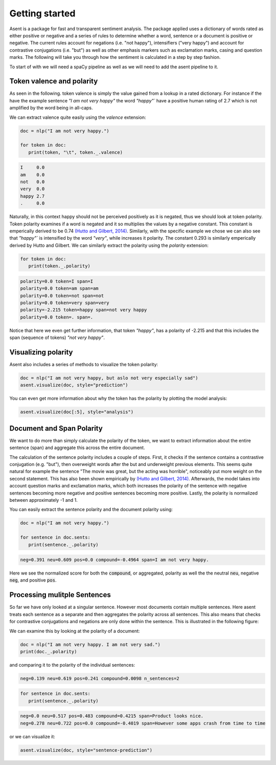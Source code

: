 Getting started
==================

.. |colab_tut| image:: https://colab.research.google.com/assets/colab-badge.svg
   :width: 140pt
   :target: https://colab.research.google.com/github/kennethenevoldsen/asent/blob/main/docs/tutorials/introduction.ipynb

|colab_tut|


Asent is a package for fast and transparent sentiment analysis. The package applied uses a dictionary of
words rated as either positive or negative and a series of rules to determine whether a word,
sentence or a document is positive or negative. The current rules account for negations (i.e.
"not happy"), intensifiers ("very happy") and account for contrastive conjugations (i.e. "but")
as well as other emphasis markers such as exclamation marks, casing and question marks. The following
will take you through how the sentiment is calculated in a step by step fashion.

To start of with we will need a spaCy pipeline as well as we will need to add the asent pipeline to it.




.. tab-set::

    .. tab-item:: English

         For English we can add the :code:`asent_en_v1` to it, where :code:`en` indicates that it is the English pipeline and  :code:`v1` indicate
         that it is version 1.


         .. code-block:: python

            import asent
            import spacy

            # load spacy pipeline
            nlp = spacy.load("en_core_web_lg")

            # add the rule-based sentiment model
            nlp.add_pipe("asent_en_v1")

         .. note::

            You will need to install the spaCy pipeline beforehand it can be installed using the following command:

            .. code-block:: bash

               python -m spacy download en_core_web_lg


    .. tab-item:: Danish

         For Danish we can add the :code:`asent_da_v1` to it, where :code:`da` indicates that it is the Danish pipeline and  :code:`v1` indicate
         that it is version 1.


         .. code-block:: python

            import asent
            import spacy

            # load spacy pipeline
            nlp = spacy.load("da_core_news_lg")

            # add the rule-based sentiment model
            nlp.add_pipe("asent_da_v1")

         .. note::

            You will need to install the spaCy pipeline beforehand it can be installed using the following command:

            .. code-block:: bash

               python -m spacy download da_core_news_lg



    .. tab-item:: Norwegian

         For Norwegian we can add the :code:`asent_no_v1` to it, where :code:`no` indicates that it is the Norwegian pipeline and  :code:`v1` indicate
         that it is version 1.


         .. code-block:: python

            import asent
            import spacy

            # load spacy pipeline
            nlp = spacy.load("nb_core_news_lg")

            # add the rule-based sentiment model
            nlp.add_pipe("asent_no_v1")

         .. note::

            You will need to install the spaCy pipeline beforehand it can be installed using the following command:

            .. code-block:: bash

               python -m spacy download nb_core_news_lg


    .. tab-item:: Swedish

         For Swedish we can add the :code:`asent_se_v1` to it, where :code:`se` indicates that it is the Swedish pipeline and  :code:`v1` indicate
         that it is version 1.


         .. code-block:: python

            import asent
            import spacy

            # load spacy pipeline
            nlp = spacy.load("sv_core_news_sm")

            # add the rule-based sentiment model
            nlp.add_pipe("asent_sv_v1")

            



Token valence and polarity
^^^^^^^^^^^^^^^^^^^^^^^^^^^^^^

As seen in the following. token valence is simply the value gained from a lookup in a rated dictionary.
For instance if the have the example sentence `"I am not very happy"` the word `"happy"`` have a positive
human rating of 2.7 which is not amplified by the word being in all-caps.


.. image:: https://raw.githubusercontent.com/KennethEnevoldsen/asent/main/docs/img/token_polarity.png
  :width: 800
  :alt: Calculation of token polarity and valence


We can extract valence quite easily using the `valence` extension:


.. code-block:: python

   doc = nlp("I am not very happy.")

   for token in doc:
      print(token, "\t", token._.valence)


.. code-block:: text
   
   I     0.0
   am    0.0
   not   0.0
   very  0.0
   happy 2.7
   .     0.0


.. seealso::

   Want to know more about the where these rated dictionaries come from?
   Check `Languages <https://kennethenevoldsen.github.io/asent/languages/index.html>`__ 
   to see the lexical resources used for each language.


Naturally, in this context happy should not be perceived positively as it is negated,
thus we should look at token polarity. Token polarity examines if a word is negated
and it so multiplies the values by a negative constant. This constant is emperically
derived to be 0.74 `(Hutto and Gilbert, 2014) <https://ojs.aaai.org/index.php/ICWSM/article/view/14550>`__. 
Similarly, with the specific example we chose we can also see that `"happy"`` is intensified by 
the word `"very"`, while increases it polarity. The constant 0.293 is similarly emperically 
derived by Hutto and Gilbert. We can similarly extract the polarity using the `polarity` extension:

.. code-block:: python

   for token in doc:
      print(token._.polarity)

.. code-block:: text

   polarity=0.0 token=I span=I
   polarity=0.0 token=am span=am
   polarity=0.0 token=not span=not
   polarity=0.0 token=very span=very
   polarity=-2.215 token=happy span=not very happy
   polarity=0.0 token=. span=.

Notice that here we even get further information, that token `"happy"`,
has a polarity of -2.215 and that this includes the span (sequence of tokens) 
`"not very happy"`.

Visualizing polarity
^^^^^^^^^^^^^^^^^^^^^^^^^^^^^^

Asent also includes a series of methods to visualize the token polarity:

.. code-block:: python

   doc = nlp("I am not very happy, but aslo not very especially sad")
   asent.visualize(doc, style="prediction")

.. image:: https://raw.githubusercontent.com/KennethEnevoldsen/asent/main/docs/img/model_pred.png
  :width: 600
  :alt: Model prediction

You can even get more information about why the token has the polarity by plotting the model analysis:

.. code-block:: python

   asent.visualize(doc[:5], style="analysis")

.. image:: https://raw.githubusercontent.com/KennethEnevoldsen/asent/main/docs/img/model_analysis1.png
  :width: 600
  :alt: Model analysis



Document and Span Polarity
^^^^^^^^^^^^^^^^^^^^^^^^^^^^^^

We want to do more than simply calculate the polarity of the token, we want to extract
information about the entire sentence (span) and aggregate this across the entire document.

.. image:: https://raw.githubusercontent.com/KennethEnevoldsen/asent/main/docs/img/doc_polarity.png
  :width: 600
  :alt: Calculation of document polarity

The calculation of the sentence polarity includes a couple of steps. 
First, it checks if the sentence contains a contrastive conjugation (e.g. "but"), 
then overweight words after the but and underweight previous elements. 
This seems quite natural for example the sentence "The movie was great, 
but the acting was horrible", noticeably put more weight on the second statement. 
This has also been shown empirically by `(Hutto and Gilbert, 2014) <https://ojs.aaai.org/index.php/ICWSM/article/view/14550>`__.
Afterwards, the model takes into account question marks and exclamation marks, which both increases
the polarity of the sentence with negative sentences becoming more negative and positive sentences
becoming more positive. Lastly, the polarity is normalized between approximately -1 and 1.

You can easily extract the sentence polarity and the document polarity using: 

.. code-block:: python

   doc = nlp("I am not very happy.")
   
   for sentence in doc.sents:
      print(sentence._.polarity)
   
.. code-block:: text

   neg=0.391 neu=0.609 pos=0.0 compound=-0.4964 span=I am not very happy.

Here we see the normalized score for both the :code:`compound`, or aggregated, polarity as well
the the neutral :code:`neu`, negative :code:`neg`, and positive :code:`pos`.

Processing mulitple Sentences
^^^^^^^^^^^^^^^^^^^^^^^^^^^^^^
So far we have only looked at a singular sentence. 
However most documents contain multiple sentences. 
Here asent treats each sentence as a separate and then aggregates the polarity across all sentences. 
This also means that checks for contrastive conjugations and negations are only done within the sentence. 
This is illustrated in the following figure:

.. image:: https://raw.githubusercontent.com/KennethEnevoldsen/asent/main/docs/img/multi_sentence.png
  :width: 600
  :alt: Calculation of document polarity with multiple sentences

We can examine this by looking at the polarity of a document:

.. code-block:: python

   doc = nlp("I am not very happy. I am not very sad.")
   print(doc._.polarity)

and comparing it to the polarity of the individual sentences:

.. code-block:: text

   neg=0.139 neu=0.619 pos=0.241 compound=0.0098 n_sentences=2

.. code-block:: python

   for sentence in doc.sents:
      print(sentence._.polarity)

.. code-block:: text

   neg=0.0 neu=0.517 pos=0.483 compound=0.4215 span=Product looks nice.
   neg=0.278 neu=0.722 pos=0.0 compound=-0.4019 span=However some apps crash from time to time

or we can visualize it:

.. code-block:: python

   asent.visualize(doc, style="sentence-prediction")

.. .. image:: https://raw.githubusercontent.com/KennethEnevoldsen/asent/main/docs/img/model_sentence_prediction.png
..    :width: 600
..    :alt: Model prediction with multiple sentences

..  using local fle:

.. image:: img/model_sentence_prediction.png
  :width: 600
  :alt: Model prediction with multiple sentences